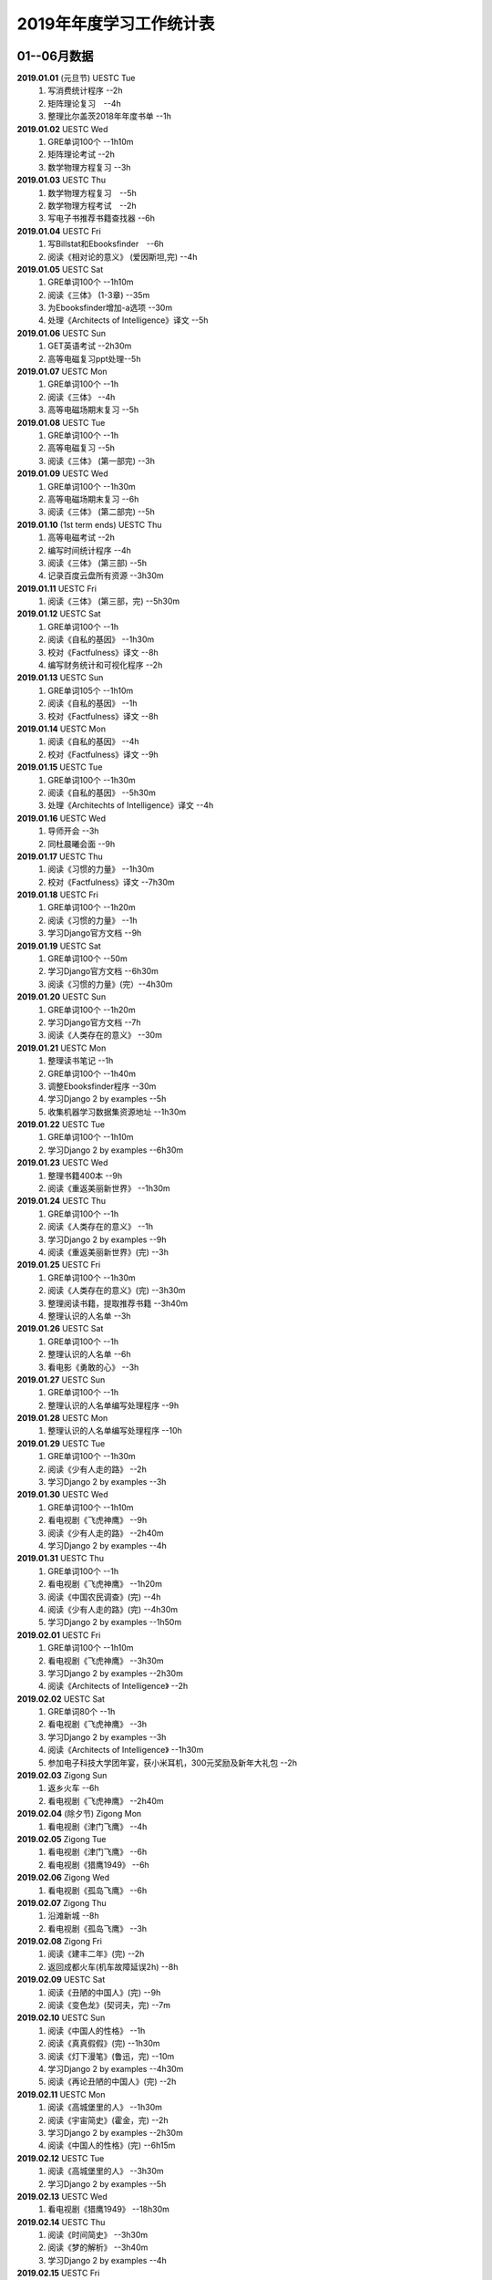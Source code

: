 2019年年度学习工作统计表　
^^^^^^^^^^^^^^^^^^^^^^^^^^^^^^^^^^

01--06月数据
-----------------------------
**2019.01.01** (元旦节) UESTC Tue 
	(1) 写消费统计程序 --2h 
	(#) 矩阵理论复习　--4h
	(#) 整理比尔盖茨2018年年度书单 --1h
**2019.01.02**  UESTC Wed 
	(#) GRE单词100个 --1h10m
	(#) 矩阵理论考试 --2h 
	(#) 数学物理方程复习 --3h
**2019.01.03**  UESTC Thu 
	(1) 数学物理方程复习　--5h
	(#) 数学物理方程考试　--2h
	(#) 写电子书推荐书籍查找器 --6h
**2019.01.04**  UESTC Fri 
	(1) 写Billstat和Ebooksfinder　--6h
	(#) 阅读《相对论的意义》 (爱因斯坦,完) --4h
**2019.01.05**  UESTC Sat 
	(1) GRE单词100个 --1h10m
	(#) 阅读《三体》 (1-3章) --35m
	(#) 为Ebooksfinder增加-a选项 --30m
	(#) 处理《Architects of Intelligence》译文 --5h
**2019.01.06**  UESTC Sun
	(1) GET英语考试 --2h30m
	(#) 高等电磁复习ppt处理--5h
**2019.01.07**  UESTC Mon 
	(1) GRE单词100个 --1h
	(#) 阅读《三体》  --4h
	(#) 高等电磁场期末复习 --5h
**2019.01.08**  UESTC Tue 
	(1) GRE单词100个 --1h
	(#) 高等电磁复习 --5h
	(#) 阅读《三体》 (第一部完) --3h
**2019.01.09**  UESTC Wed 
	(1) GRE单词100个 --1h30m
	(#) 高等电磁场期末复习 --6h
	(#) 阅读《三体》 (第二部完) --5h
**2019.01.10**  (1st term ends) UESTC Thu 
	(1) 高等电磁考试 --2h
	(#) 编写时间统计程序 --4h
	(#) 阅读《三体》 (第三部) --5h
	(#) 记录百度云盘所有资源 --3h30m
**2019.01.11**  UESTC Fri 
	(1) 阅读《三体》 (第三部，完) --5h30m
**2019.01.12**  UESTC Sat 
	(1) GRE单词100个 --1h
	(#) 阅读《自私的基因》 --1h30m
	(#) 校对《Factfulness》译文 --8h
	(#) 编写财务统计和可视化程序 --2h
**2019.01.13**  UESTC Sun 
	(1) GRE单词105个 --1h10m
	(#) 阅读《自私的基因》 --1h
	(#) 校对《Factfulness》译文 --8h
**2019.01.14**  UESTC Mon
	(1) 阅读《自私的基因》 --4h
	(#) 校对《Factfulness》译文 --9h
**2019.01.15**  UESTC Tue
	(1) GRE单词100个 --1h30m
	(#) 阅读《自私的基因》 --5h30m
	(#) 处理《Architechts of Intelligence》译文 --4h
**2019.01.16**  UESTC Wed
	(1) 导师开会 --3h
	(#) 同杜晨曦会面 --9h
**2019.01.17**  UESTC Thu
	(1) 阅读《习惯的力量》 --1h30m
	(#) 校对《Factfulness》译文 --7h30m
**2019.01.18**  UESTC Fri
	(1) GRE单词100个 --1h20m
	(#) 阅读《习惯的力量》 --1h
	(#) 学习Django官方文档 --9h
**2019.01.19**  UESTC Sat
	(1) GRE单词100个 --50m
	(#) 学习Django官方文档 --6h30m
	(#) 阅读《习惯的力量》(完）--4h30m
**2019.01.20**  UESTC Sun
	(1) GRE单词100个 --1h20m
	(#) 学习Django官方文档 --7h
	(#) 阅读《人类存在的意义》 --30m
**2019.01.21**  UESTC Mon
	(1) 整理读书笔记 --1h
	(#) GRE单词100个 --1h40m
	(#) 调整Ebooksfinder程序 --30m
	(#) 学习Django 2 by examples --5h
	(#) 收集机器学习数据集资源地址 --1h30m
**2019.01.22**  UESTC Tue
	(1) GRE单词100个 --1h10m
	(#) 学习Django 2 by examples --6h30m
**2019.01.23**  UESTC Wed 
	(1) 整理书籍400本 --9h
	(#) 阅读《重返美丽新世界》 --1h30m
**2019.01.24**  UESTC Thu
	(1) GRE单词100个 --1h
	(#) 阅读《人类存在的意义》 --1h
	(#) 学习Django 2 by examples --9h
	(#) 阅读《重返美丽新世界》(完) --3h
**2019.01.25**  UESTC Fri
	(1) GRE单词100个 --1h30m
	(#) 阅读《人类存在的意义》(完) --3h30m
	(#) 整理阅读书籍，提取推荐书籍 --3h40m
	(#) 整理认识的人名单 --3h
**2019.01.26**  UESTC Sat
	(1) GRE单词100个 --1h
	(#) 整理认识的人名单 --6h
	(#) 看电影《勇敢的心》 --3h
**2019.01.27**  UESTC Sun
	(1) GRE单词100个 --1h
	(#) 整理认识的人名单编写处理程序 --9h
**2019.01.28**  UESTC Mon
	(1) 整理认识的人名单编写处理程序 --10h
**2019.01.29**  UESTC Tue
	(1) GRE单词100个 --1h30m
	(#) 阅读《少有人走的路》 --2h
	(#) 学习Django 2 by examples --3h
**2019.01.30**  UESTC Wed
	(1) GRE单词100个 --1h10m
	(#) 看电视剧《飞虎神鹰》 --9h
	(#) 阅读《少有人走的路》 --2h40m
	(#) 学习Django 2 by examples --4h
**2019.01.31**  UESTC Thu
	(1) GRE单词100个 --1h
	(#) 看电视剧《飞虎神鹰》 --1h20m
	(#) 阅读《中国农民调查》(完) --4h
	(#) 阅读《少有人走的路》(完) --4h30m
	(#) 学习Django 2 by examples --1h50m
**2019.02.01**  UESTC Fri 
	(1) GRE单词100个 --1h10m
	(#) 看电视剧《飞虎神鹰》 --3h30m
	(#) 学习Django 2 by examples --2h30m
	(#) 阅读《Architects of Intelligence》 --2h
**2019.02.02**  UESTC Sat 
	(1) GRE单词80个 --1h
	(#) 看电视剧《飞虎神鹰》 --3h
	(#) 学习Django 2 by examples --3h
	(#) 阅读《Architects of Intelligence》 --1h30m
	(#) 参加电子科技大学团年宴，获小米耳机，300元奖励及新年大礼包 --2h
**2019.02.03**  Zigong Sun
	(1) 返乡火车 --6h 
	(#) 看电视剧《飞虎神鹰》 --2h40m
**2019.02.04** (除夕节) Zigong Mon
	(1) 看电视剧《津门飞鹰》 --4h
**2019.02.05**  Zigong Tue
	(1) 看电视剧《津门飞鹰》 --6h
	(#) 看电视剧《猎鹰1949》 --6h
**2019.02.06**  Zigong Wed 
	(1) 看电视剧《孤岛飞鹰》 --6h
**2019.02.07**  Zigong Thu
	(1) 沿滩新城 --8h
	(#) 看电视剧《孤岛飞鹰》 --3h
**2019.02.08**  Zigong Fri 
	(1) 阅读《建丰二年》(完) --2h
	(#) 返回成都火车(机车故障延误2h) --8h
**2019.02.09**  UESTC  Sat 
	(1) 阅读《丑陋的中国人》(完) --9h
	(#) 阅读《变色龙》(契诃夫，完) --7m
**2019.02.10**  UESTC Sun
	(1) 阅读《中国人的性格》 --1h
	(#) 阅读《真真假假》(完) --1h30m
	(#) 阅读《灯下漫笔》(鲁迅，完) --10m
	(#) 学习Django 2 by examples --4h30m
	(#) 阅读《再论丑陋的中国人》(完) --2h
**2019.02.11**  UESTC Mon 
	(1) 阅读《高城堡里的人》 --1h30m
	(#) 阅读《宇宙简史》(霍金，完) --2h
	(#) 学习Django 2 by examples --2h30m
	(#) 阅读《中国人的性格》(完) --6h15m
**2019.02.12**  UESTC Tue
	(1) 阅读《高城堡里的人》 --3h30m
	(#) 学习Django 2 by examples --5h
**2019.02.13**  UESTC Wed
	(1) 看电视剧《猎鹰1949》 --18h30m
**2019.02.14**  UESTC Thu
	(1) 阅读《时间简史》 --3h30m
	(#) 阅读《梦的解析》 --3h40m
	(#) 学习Django 2 by examples --4h
**2019.02.15**  UESTC Fri 
	(1) 阅读《梦的解析》 --40m
	(#) 阅读《人性的弱点》 --2h
	(#) 编纂许章润文章为电子书《许章润文选》 --4h30m
	(#) 处理《真相》一书，并函询中信出版社出版事宜 --2h
**2019.02.16**  UESTC Sat 
	(1) 阅读《官场现形记》 --6h15m
	(#) 编纂许章润文章为电子书《许章润文选》 --8h
**2019.02.17**  UESTC Sun
	(1) 阅读《孙子兵法》 --30m
	(#) 阅读《官场现形记》 --4h37m
	(#) 编纂许章润文章为电子书《许章润文选》 --9h
**2019.02.18**  UESTC Mon 
	(1) 阅读《金瓶梅》 --2h30m
	(#) 阅读《官场现形记》 --2h
	(#) 编纂许章润文章为电子书《许章润文选》 --9h30m
**2019.02.19**  UESTC Tue
	(1) 阅读《金瓶梅》 --30m
	(#) 《再要你命3000》 --40m
	(#) 整理《金瓶梅》书中生僻字 --3h
	(#) 编纂许章润文章为电子书《许章润文选》 --7h
**2019.02.20**  UESTC Wed
	(1) 《再要你命3000》 --40m
	(#) 阅读《官场现形记》 --3h
	(#) 阅读《人性的优点》 --1h50m
	(#) 阅读《语言的突破》 --1h30m
	(#) 处理电子书《许章润文选》 --1h
	(#) 整理各类统计信息并上传到github --1h
	(#) 阅读《卡耐基写给女人的幸福箴言》 --1h43m
**2019.02.21**  UESTC Thr 
	(1) 练习书写繁体字 --5h
	(#) 阅读《官场现形记》 --3h
	(#) 《再要你命3000》 --3h30m
**2019.02.22**  UESTC Fri 
	(1) 整理读书笔记 --1h
	(#) 整理简繁汉字对照表 --1h
	(#) 《再要你命3000》 --3h15m
	(#) 阅读《官场现形记》 --4h36m
**2019.02.23**  UESTC Sat
	(1) 繁体汉字学习 --1h50m
	(#) 《再要你命3000》 --5h10m
	(#) 阅读《吾国教育病理》 --4h50m
**2019.02.24**  UESTC Sun
	(1) 排课表 --3h
	(#) 繁体汉字学习 --3h30m
	(#) 《再要你命3000》 --4h15m
	(#) 阅读《吾国教育病理》 --45m
**2019.02.25** (2nd term) UESTC Mon
	(1) 上课 --6h
	(#) 阅读《吾国教育病理》 --2h30m
	(#) 整理个人，学习，报告档案 --50m
	(#) 编写学校学术报告下载爬虫 --3h30m
**2019.02.26**  UESTC Tue
	(1) 上课 --3h
	(#) 《再要你命3000》 --2h30m
	(#) 阅读《吾国教育病理》 --2h30m
	(#) 整理《真相》一书文档和语用学文档 --1h20m
**2019.02.27**  UESTC Wed
	(1) 上课 --6h
	(#) 阅读《科场现形记》 --2h30m
	(#) 整理《真相》一书电子档 --2h20m
**2019.02.28**  UESTC Thu 
	(1) 上课 --7h30m 
	(#) 整理本月消费数据 --30m
	(#) 帮徐俊下载LED论文 --40m
	(#) 《再要你命3000》 --3h50m
**2019.03.01**  UESTC Fri
	(1) 上课 --3h 
	(#) 写工程伦理报告 --2h
	(#) 《再要你命3000》 --3h40m
	(#) 制作报告Latex文档，选课 --1h30m
	(#) 处理备份软件，系统命令文件 --30m
**2019.03.02**  UESTC Sat 
	(1) 写工程伦理报告 --2h30m
	(#) 《再要你命3000》 --1h
	(#) 阅读《孙子兵法》 --3h
	(#) 口语坊课前任务完成 --30m
	(#) 阅读《人生五大问题》 --4h
	(#) 转换电子书籍，整理读书笔记 --30m
**2019.03.03**  UESTC Sun 
	(1) 整理搜集书籍 --30m
	(#) 整理书籍信息 --50m
	(#) 整理影视剧素材 --30m
	(#) 阅读《孙子兵法》 --3h10m
	(#) 阅读《三十六计》 --30m
	(#) 《再要你命3000》 --4h30m
**2019.03.04**  UESTC Mon
	(1) 上课 --4h30m 
	(#) 阅读《三十六计》 --1h40m
	(#) 整理文档格式文件 --2h
	(#) 学习《Vim高级使用指南》 --2h20m
**2019.03.05**  UESTC Tue 
	(1) 上课 --4h30m 
	(#) 创建书籍大纲 --50m
	(#) 创建日程安排表 --45m
	(#) 阅读编程语言历史 --40m
	(#) 阅读《三十六计》 --1h
	(#) 《再要你命3000》 --1h
	(#) 学习《Vim高级使用指南》 --15m
	(#) 阅读《文档格式转换自动化》 --1h
**2019.03.06**  UESTC Wed 
	(1) 上课 --1h30m 
	(#) 阅读《孙子兵法》 --4h30m
	(#) 整理已有的17个记录表 --1h30m
	(#) 整理手机电子书等资源到移动硬盘 --1h30m
**2019.03.07**  UESTC Thu 
	(1) 上课 --5h25m 
	(#) 培训会议 --1h 
	(#) 查找格式资料，学习lua --2h 
	(#) 《再要你命3000》 --2h35m
	(#) 整理学习心得和书籍制作软件信息 --20m 
**2019.03.08**  UESTC Fri
	(1) 上课 --1h35m 
	(#) 学习Mysql资料 --30m
	(#) 《再要你命3000》 --3h52m
	(#) 学习pandoc相关文档 --40m
	(#) 阅读《巴蜀地名趣谈》 --40m
	(#) 阅读《孙子兵法》(完) --2h30m
	(#) 整理相关统计数据，传到github --1h
	(#) 记录书籍分类信息，记录图论知识要点 --1h
**2019.03.09**  UESTC Sat 
	(1) 整理读书笔记 --42m
	(#) 《再要你命3000》 --3h17m
	(#) 写学术报告讲座爬虫 --3h17m 
	(#) 看电视剧《三国演义》 --7h 
**2019.03.10**  UESTC Sun 
	(1) 英语录音作业 --50m 
	(#) 口语坊作业完成 --30m 
	(#) 时间安排表处理 --30m 
	(#) 《再要你命3000》 --40m
	(#) 看电视剧《三国演义》 --3h30m 
	(#) 写爬虫程序加自动化邮件程序 --8h30m 
**2019.03.11**  UESTC Mon 
	(1) 上课 --6h
	(#) 导师开会 --2h
	(#) 安装处理mysql --2h30m
**2019.03.12**  UESTC Tue
	(1) 上课 --4h30m
	(#) 整理资源和书籍 --1h
	(#) 修改mysql数据存储位置 --5h30m
**2019.03.13**  UESTC Wed
	(1) 上课 --1h30m
	(#) 阅读《数据库系统实现》 --4h
	(#) 阅读《数据库系统基础教程》 --1h
	(#) 阅读《编程随想录》 --1h
	(#) 发表CSDN第一篇博客《MySQL 8.0 数据库位置迁移》 --1h
**2019.03.14**  UESTC Thu
	(1) 上课 --1h30m
	(#) 看电视剧《三国演义》 --1h30m 
	(#) 查找python GUI库文档 --1h30m
	(#) 写软件开发文档和适用文档 --1h
	(#) 写CSDN博客《TeX系列产品的简介》 --4h
	(#) 写CSDN博客《编程语言适用范围简介》 --30m
**2019.03.15**  UESTC Fri 
	(1) 上课 --3h
	(#) 学习PyQt文档 --8h
	(#) 看电视剧《三国演义》 --2h 
	(#) 整理MySQL连接器文档，数据库分类文档 --1h 
	(#) 写作并发布CSDN博客《各种编程语言适用范围》 --36m
**2019.03.16**  UESTC Sat
	(1) 学习PyQt文档 --9h
	(#) 写作并发布CSDN博客《MySQL 官方推荐数据库连接器 Connector 8.0》 --1h40m
**2019.03.17**  UESTC Sun
	(1) 学习PyQt文档 --12h
	(#) 《再要你命3000》 --30m
	(#) 看电视剧《三国演义》 --2h 
**2019.03.18**  UESTC Mon
	(1) 上课 --3h
	(#) 学习《LaTeX Tutorial》 --6h
**2019.03.19**  UESTC Tue
	(1) 上课 --1h30m
	(#) 修改CSDN博客错误 --50m
	(#) 阅读《LaTeX入门》 --8h
**2019.03.20**  UESTC Wed
	(1) 上课 --4h
	(#) 阅读《大问题》 --2h
	(#) 阅读《the TeX book》 --4h
	(#) 处理手机电子书和电脑文档 --40m
**2019.03.21**  UESTC Thu
	(1) 上课 --3h30m
	(#) 口语坊 --1h30m
	(#) 阅读《罗织经》 --30m
	(#) 写工程伦理报告 --1h30m
	(#) 《再要你命3000》 --1h7m
	(#) 查看知乎问题，浪费时间 --2h30m
	(#) 安转TeXLive和TeXStudio并配置 --2h
**2019.03.22**  UESTC Fri
	(1) 上课 --1h30m
	(#) 阅读《大问题》 --1h30m
	(#) 《再要你命3000》 --50m
	(#) 安转vimtex 插件 --2h
	(#) 练习使用vimtex --3h
	(#) 写作并发布CSDN博客《Linux下自定义位置瘦身安装TeXLive2018》 --30m
**2019.03.23**  UESTC Sat
	(1) 看电视剧《三国演义》 --2h 
	(#) 配置TexLive2018中文支持(失败) --4h
	(#) 汉化Python代码 --2h
	(#) 《再要你命3000》 --1h30m
	(#) 完成数学图论作业 --4h
	(#) 收集文件格式信息 --2h
**2019.03.24**  UESTC Sun
	(1) 看LFS教程 --3h30m
	(#) 阅读《大问题》 --1h
	(#) 完成电磁学作业 --40m
	(#) MySQL CSV数据入库 --4h
	(#) 《再要你命3000》 --1h10m
**2019.03.25**  UESTC Mon
	(1) 上课 --2h
	(#) 导师开会 --2h
	(#) 看LFS教程 --1h
	(#) 查找数据库资料 --1h
	(#) 阅读《Linux就该这样学》 --3h
	(#) 整理微信和通讯录联系人信息 --3h
**2019.03.26**  UESTC Tue
	(1) 上课 --2h
	(#) 阅读《Linux就该这样学》 --4h40m
	(#) 整理微信和通讯录联系人信息入库 --5h30m
**2019.03.27**  UESTC Wed
	(1) 阅读数据库相关咨询 --2h
	(#) 思考投资和学习投资知识 --3h
	(#) 阅读《Linux就该这样学》 --30m
	(#) 阅读《冰与火 中国股市记忆》 --3h
	(#) 整理数据库信息为博客 --1h30m
**2019.03.28**  UESTC Thu
	(1) 口语坊 --1h30m
	(#) 阅读《指数基金投资指南》 --5h
	(#) 调整Matplotlib中文字体显示 --2h
**2019.03.29**  UESTC Fri
	(1) 上课 --1h
	(#) 修改博客 --1h
	(#) 阅读《聪明的投资者》 --1h
	(#) 阅读《Linux内核开发与设计》 --1h
	(#) 整理微信好友微信ID号统计信息 --3h05m
**2019.03.30**  UESTC Sat
	(1) 市中心游玩 --9h30m
	(#) 观看《三国演义》 --5h
	(#) 整理数据库信息博客 --1h
	(#) 整理双一流高校信息 --4h
**2019.03.31**  UESTC Sun
	(1) 阅读《愚人颂》 --5h 
	(#) 整理资源及网站数据 --1h40m 
	(#) 写计算电磁课题设计题目 --2h 
	(#) 整理微信好友ID号信息和Grub引导文件 --30m 
**2019.04.01**  UESTC Mon
	(1) 上课 --1h30m
	(#) 阅读《大问题》 --4h30m
	(#) 《再要你命3000》 --1h40m
**2019.04.02**  UESTC Tue
	(1) 上课 --2h
	(#) 整理英语课报告图片--1h50m
	(#) 制作英语课报告PPT --1h50m
	(#) 阅读《聪明的投资者》 --1h20m
	(#) 阅读《统计学习方法》 --1h50m
	(#) 整理语用学期末考试问题 --50m
**2019.04.03**  UESTC Wed
	(1) 上课 --1h
	(#) 观看《三国演义》 --2h
	(#) 阅读《高性能Python》 --7h30m
**2019.04.04**  UESTC Thu
	(1) 上课 --1h
	(#) 观看《三国演义》 --2h10m
	(#) 阅读《纳什均衡及博弈论》 --4h30m
	(#) 阅读《高效能人士的七个习惯》 --5h
**2019.04.05**  UESTC Fri 
	(1) 观看《三国演义》 --2h
	(#) 阅读《乔布斯魔力演讲》 --1h30m
	(#) 阅读《高效能人士的七个习惯》 --4h20m
**2019.04.06**  UESTC Sat 
	(1) 理发 --1h
	(#) 口语作业完成 --35m
	(#) 整理读书笔记 --1h
	(#) 整理Python资源 --1h
	(#) 阅读《深埋的真相》 --20m
	(#) 阅读《高性能Python》 --3h
	(#) 阅读《Python源码深度剖析》 --6h
	(#) 阅读《论人类不平等的起源和基础》 --4h
**2019.04.07**  UESTC Sun 
	(1) 阅读《Pragmatics》 --2h
	(#) 阅读《深埋的真相》 --2h
	(#) 阅读《Python源码深度剖析》 --9h13m
**2019.04.08**  UESTC Mon 
	(1) 阅读《深埋的真相》 --1h15m
	(#) 处理电子书籍和《Input Hypothsis》 --3h30m
	(#) 阅读《多尺度热声成像技术和算法研究》 --5h
**2019.04.09**  UESTC Tue
	(1) 上课 -- 2h
	(#) 整理书单 --30m
	(#) 阅读《Pramatics》 --1h
	(#) 学习Python内置函数 --4h
	(#) 转换33本书籍为epub格式 --1h
	(#) 指导杜晨曦学习Linux和vi --1h
**2019.04.10**  UESTC Wed
	(1) 上课 -- 30m
	(#) 整理漢字知識 --4h30m
	(#) 《再要你命3000》 --1h
	(#) 整理《愚人颂》笔记 --1h20m
	(#) 阅读《如何高效学习》 --2h
	(#) 阅读《英译现代散文选一》 -- 2h
**2019.04.11**  UESTC Thu
	(1) 上课 -- 30m
	(#) 整理漢字知識 --1h
	(#) 复习pragmatics -- 7h
	(#) 阅读《書讀完了》 --40m
	(#) 处理读书笔记整理程序 --1h
**2019.04.12**  UESTC Fri
	(1) 上课 -- 1h30m
	(#) 整理漢字知識 --1h30m
	(#) 阅读《字源》 --1h30m
	(#) 复习pragmatics --20m
	(#) 《再要你命3000》 --40m
	(#) 阅读《書讀完了》 --40m
	(#) 学习《流畅的Python》 --3h
	(#) 阅读《统计学习方法》 --1h30m
	(#) 读论文《Digital Predistortion for Power Amplifier Based on SBL》 --1h30m
**2019.04.13**  UESTC Sat
	(1) 整理漢字知識 --4h
	(#) 《再要你命3000》 --1h
	(#) 完成计算电磁学作业 --3h30m
	(#) 学习《流畅的Python》 --2h30m
**2019.04.14**  UESTC Sun
	(1) 阅读《符号学导论》 --5h30m
	(#) 学习《流畅的Python》 --5h
	(#) 整理元典书籍metabook --1h30m
	(#) 整理元典书籍为CSDN博客 --1h30m
**2019.04.15**  UESTC Mon
	(1) 上课 --2h
	(#) 整理书单 --2h10m
	(#) 阅读《書讀完了》 --30m
	(#) 阅读《世说新语》 --3h
	(#) 阅读《符号学导论》 --3h
	(#) 阅读《中国历史地图集》 --1h
**2019.04.16**  UESTC Tue 
	(1) 整理书单 --3m
	(#) 整理新闻记录 --40m
	(#) 阅读《讽颂集》 --1h25m
	(#) 整理批判书籍信息--40m
	(#) 观看《动物庄园》 --1h
	(#) 阅读《世说新语》 --1h30m
	(#) 安装Zotero下载文献 --1h40m
	(#) 阅读《符号学导论》 --2h30m
	(#) 整理元典书籍metabook_us --1h30m
**2019.04.17**  UESTC Wed
	(1) 上课 --1h
	(#) 查找文献--3h
	(#) 阅读《讽颂集》 --3h
	(#) 《再要你命3000》 --1h25m
	(#) 阅读鲁迅散文林语堂散文 --35m
	(#) 整理林语堂散文和诸葛亮文字 --1h30m
**2019.04.18**  UESTC Thu
	(1) 上课 --30m
	(#) 《再要你命3000》 --1h
	(#) 阅读《中国人史纲》 --7h
**2019.04.19**  UESTC Fri
	(1) 上课 --1h30m
	(#) 查找文献--4h30m
	(#) 完成音乐课作业 --4h
	(#) 阅读《中国人史纲》 --1h
	(#) 阅读《英译现代散文选》 --1h
**2019.04.20**  UESTC Sat
	(1) 阅读《娱乐至死》 --1h40m
	(#) 阅读《中国近代史》 --6h
	(#) 完成《图论作业》 --40m
	(#) 写自然辩证法考试内容 --2h
	(#) 整理微信公众号树先生和路夫人文章--1h30m
**2019.04.21**  UESTC Sun
	(1) 完成《图论作业》 --1h
	(#) 阅读《娱乐至死》 --2h
	(#) 阅读《吾国吾民》 --40m
	(#) 《再要你命3000》 --30m
	(#) 准备语用学考试资料 --1h30m
	(#) 写学校食堂反馈意见 --2h30m
	(#) 书籍《学语言》版式设定 --4h
**2019.04.22**  UESTC Mon
	(1) 上课 --45m
	(#) 整理读书笔记 --40m
	(#) 阅读《算法引论》 --3h
	(#) 《再要你命3000》 --50m
	(#) 看电影《美国往事》 --3h
	(#) 完成《图论作业》 --2h30m
	(#) 阅读《财富自由之路》 --3h
	(#) 阅读《英译现代散文选》 --1h
**2019.04.23**  UESTC Tue
	(1) 上课 --1h30m 
	(#) 同冠军通话 --2h30m
	(#) 整理论文信息--40m
	(#) 阅读《周易译注》 --3h30m
	(#) 书籍《学语言》素材设定 --40m
	(#) 阅读《英译现代散文选》 --1h30m
	(#) 整理易经古籍写《学语言》序言 --30m
**2019.04.24**  UESTC Wed
	(1) 上课 --1h
	(#) 写机器学作业 --5h
	(#) 自然辩证法考试 --1h30m
	(#) 替冠军写程序上课 --1h30m
	(#) 复习日语初级上内容 --1h30m
	(#) 阅读《周易译注》 --1h30m
	(#) 阅读整理读书笔记替冠军写程序上课 --30m
**2019.04.25**  UESTC Thu
	(1) 写机器学作业 --2h30m
	(#) 参加语用学考试 --2h
	(#) 阅读《周易译注》 --30m
	(#) 复习日语初级上内容 --4h
	(#) 下载相关软件(NHK,BBC) --1h
	(#) 查看Python内智函数源代码 --30m
	(#) 安装gitbook 查看自动化程序 --1h
**2019.04.26**  UESTC Fri
	(1) 上课 --1h30m
	(#) 写程序 --2h40m
	(#) 阅读《周易译注》 --1h
	(#) 复习日语初级上内容 --1h
	(#) 查找数据，写画图程序 --2h30m
	(#) 整理英语写书素材和evernote内容 --2h
	(#) 设计NaturePodcast网站音频文本下载程序结构 --2h30m
**2019.04.27**  UESTC Sat 
	(1) 写程序 --10h30m
	(#) 整理年度新闻 --30m
	(#) 复习日语初级上内容 --2h
	(#) 《再要你命3000》 --1h30m
**2019.04.28**  UESTC Sun 
	(1) 上课 --1h30m
	(#) 写爬虫程序 --11h
**2019.04.29**  UESTC Mon 
	(1) 上课 --1h30m
	(#) 爬虫下载 --30m
	(#) 写爬虫项目程序 --10h
	(#) 排除开机启动项 --1h
**2019.04.30**  UESTC Tue
	(1) 上课 --1h30m
	(#) 学习爬虫 --4h
	(#) 修改代码，上传到github --2h40m
	(#) 写爬虫程序，下载音频和pdf文件 --1h
**2019.05.01**  UESTC Wed 
	(1) 学习爬虫 --5h30m 
	(#) 写英文CSDN博客 --1h30m 
	(#) 爬取B站王刚所有美食视频 --1h30m 
**2019.05.02**  UESTC Thu
	(1) 安装Firforx插件 --1h 
	(#) 转换flv视频为mp4格式 --1h 
	(#) 看电影《辛德勒的名单》--3h 
	(#) 写B站up主视频av号采集爬虫 --6h 
**2019.05.03**  UESTC Fri
	(1) 爬取B站视频 --3h
	(1) 下载书籍视频 --10h
**2019.05.04**  UESTC Sat
	(1) 爬取B站视频下载书籍 --4h
	(#) 写书籍序言，列出要点，下载书籍 --5h30m
	(#) 写书籍序言，下载视频，完成英文博客 --4h30m
**2019.05.05**  UESTC Sun
	(1) 阅读《脑理》 --6h30m
	(#) 下载书籍，记录读书笔记 --2h
	(#) 阅读《中国文化的深层次结构》--3h
**2019.05.06**  UESTC Mon
	(1) 上课 --1h
	(#) 下载视频，学习公众号爬取 --7h
**2019.05.07**  UESTC Tue
	(1) 上课 --1h30m
	(#) 写爬虫，爬取百度文库 --4h
	(#) 写图论和非均匀介质中的场与波作业 --1h
	(#) 下载视频，修改Bilibili爬虫函数，增加选择页功能 --7h
**2019.05.08**  UESTC Wed
	(1) 下载百度文档 --2h
	(#) 编写pdf合并程序 --3h
	(#) 参加RISC-V路演成都站 --9h
**2019.05.09**  UESTC Thu
	(1) 复习图论 --7h
	(#) 写图论作业 --30m
	(#) 下载百度文档 --1h30m
	(#) 下载Bilibili视频 --1h30m
**2019.05.10**  UESTC Fri
	(1) 乘坐火车返回自贡 --6h
**2019.05.11**  Zigong Sat
	(1) 赶何市 
**2019.05.12**  Zigong Sun
	(1) 赋闲 
**2019.05.13**  Zigong Mon
	(1) 赋闲 
**2019.05.14**  Zigong Tue
	(1) 赋闲 
**2019.05.15**  Zigong Wed
	(1) 赋闲 
**2019.05.16**  UESTC Thu
	(1) 返回成都 --4h 
	(#) 中午休息 --3h 
	(#) 浏览信用卡信息 --3h
	(#) 学习ETF长投计划 --3h
	(#) 学习保险购买知识 --2h
**2019.05.17**  UESTC Fri
	(1) 复习图论 --6h30m
	(#) 学习保险购买知识 --4h45m
**2019.05.18**  UESTC Sat
	(1) 复习图论 --7h30m
	(#) 修改文档名字 --2h
	(#) 观看电影《鬼干部》--1h30m
	(#) 观看视频《问道楼观》--1h
	(#) 构思Nature和Science信息提取爬虫 --1h
**2019.05.19**  UESTC Sun
	(1) 完成图论作业 --2h
	(#) 阅读《道德经》 --4h
	(#) 阅读《书读完了》--4h
	(#) 修改《学语言》序言 --1h
	(#) 观看视频《问道楼观》--1h
**2019.05.20**  UESTC Mon
	(1) 阅读《书读完了》--5h30m
	(#) 完成计算电磁学和非均匀作业 --3h30m
	(#) 完成非均匀介质中的场与波作业 --1h42m
**2019.05.21**  UESTC Tue
	(1) 上课--1h30m
	(#) 开组会 --2h
	(#) 整理读书笔记 --3h30m
	(#) 阅读《书读完了》--1h
	(#) 完成计算电磁学作业 --1h30m
	(#) 阅读《中国人的焦虑从哪里来》--2h
**2019.05.22**  UESTC Wed
	(1) 听讲座--1h
	(#) 整理读书笔记 --1h30m
	(#) 阅读《算法引论》--3h30m
	(#) 答复Matlab GUI问题 --50m
	(#) 整理王刚菜肴合集笔记 --1h13m
	(#) 阅读《中国人的焦虑从哪里来》--2h50m
	(#) 转换并阅读《时域积分方程时间步进算法研究》--1h20m
**2019.05.23**  UESTC Thu
	(1) 阅读《算法引论》--8h10m
	(#) 整理王刚菜肴所用材料 --2h
	(#) 阅读《中国人的焦虑从哪里来》--4h
**2019.05.24**  UESTC Fri
	(1) 复习图论 --5h
	(#) 下载图论试题和答案 --30m
	(#) 整理读书笔记，家庭菜谱 --3h40m
	(#) 整理共产党宣言为pdf版本 --1h
	(#) 阅读《中国人的焦虑从哪里来》--1h13m
**2019.05.25**  Zigong Sat
	(1) 赶何市 
**2019.05.26**  Zigong Sun
	(1) 赋闲 
	(#) 阅读《学会提问》 --1h
**2019.05.27**  UESTC Mon
	(1) 复习图论 --1h30m
	(#) 阅读《学会提问》 --30m
	(#) 做计算电磁学课题设计题目 --4h
**2019.05.28**  UESTC Tue
	(1) 英语期末考试 --1h30m
	(#) 阅读《算法导论》 --3h40m
	(#) 阅读《学会提问》 --1h30m
	(#) 复习《工程伦理》 --3h40m
	(#) 阅读《家庭急救图解》 --1h30m
	(#) 完成计算电磁学课题设计 --1h
**2019.05.29**  UESTC Wed
	(1) 复习图论 --7h
	(#) 阅读《学会提问》 --1h
	(#) 复习《工程伦理》 --1h
	(#) 阅读《家庭急救图解》 --1h
**2019.05.30**  UESTC Thu
	(1) 复习图论 --2h50m
	(#) 阅读《专注力》 --2h35m
	(#) 复习《工程伦理》--1h
	(#) 阅读《学会提问》--4h40m
	(#) 整理知乎搜刮推荐 --30m
	(#) 阅读《东晋门阀政治》--1h
**2019.05.31**  UESTC Fri
	(1) 统计财务 --20m
	(#) 复习图论 --5h40m
	(#) 考试《工程伦理》--2h
	(#) 阅读《东晋门阀政治》--3h30m
**2019.06.01**  UESTC Sat
	(1) 复习图论 --2h50m
	(#) 观看《鹿鼎记》 --2h
	(#) 阅读《算法导论》--3h
	(#) 考试《图论及应用》--2h
**2019.06.02**  UESTC Sun
	(1) 整理年度新闻 --40m
	(#) 复习《计算电磁学》 --9h
	(#) Linux系统重要数据备份 --40m
**2019.06.03**  UESTC Mon
	(1) 教研室聚餐吃饭 --3h
	(#) 阅读《算法导论》--2h
	(#) 复习《计算电磁学》 --3h
**2019.06.04**  UESTC Tue
	(1) 开组会 --2h
	(#) 观看《鹿鼎记》 --2h30m
	(#) 学习《算法导论》--4h30m
	(#) 复习《计算电磁学》--2h
	(#) 考试《计算电磁学》--1h30m
**2019.06.05**  ChunxiRoad Wed
	(1) 会见白锦瑞同学 --11h  
	(#) 学习《算法导论》--2h
**2019.06.06**  Zigong Thu
	(1) 回自贡 --6h
	(#) 赶何市 --3h
	(#) 观看《鹿鼎记》--4h
**2019.06.07**  Zigong Fri
	(1) 赋闲
**2019.06.08**  Zigong Sat
	(1) 观看《战狼》--2h
	(#) 观看《摩登时代》--30m
	(#) 观看《西红市首富》--2h
**2019.06.09**  Zigong Sun
	(1) 观看《人民的名义》--5h
**2019.06.10**  Zigong Mon
	(1) 观看《人民的名义》--5h
**2019.06.11**  UESTC Tue
	(1) 学习《算法导论》--7h30m
	(#) 观看《人民的名义》--4h
	(#) 观看《易经：人生的智慧》--2h
	(#) 完成计算电磁学课题设计代码部分 --2h
**2019.06.12**  UESTC Wed
	(1) 学习《算法导论》--3h20m
	(#) 观看《易经：人生的智慧》--1h
	(#) 浏览国家中长期铁路建设规划 --3h
	(#) 处理课题设计报告和程序代码打包为exe --5h
**2019.06.13**  UESTC Thu
	(1) 做课题设计--2h
	(#) 做天线热声实验 --5h
	(#) 观看《人民的名义》--4h
**2019.06.14**  UESTC Fri
	(1) 做课题设计--9h
	(#) 学习《算法导论》--50m
	(#) 观看《人民的名义》--2h
**2019.06.15**  UESTC Sat
	(1) 阅读《读书笔记》--30m
	(#) 学习《算法导论》--1h45m
	(#) 写作《学语言》的序言 --30m
	(#) 编写addmark为系统应用 --2h20m
	(#) 阅读《手把手教你读财报》--40m
	(#) 观看《易经：人生的智慧》--40m
	(#) 阅读《世界上最简单的会计书》--2h40m
**2019.06.16**  UESTC Sun
	(1) 阅读《手把手教你读财报》--7h10m
	(#) 编写股票代码下载存储程序 --4h
**2019.06.17**  UESTC Mon
	(1) 制作报告PPT --1h
	(#) 写作《学语言》的序言 --1h
	(#) 阅读《一本书读懂财报》--5h
	(#) 教研室聚餐送别毕业学长 --3h30m
	(#) 写论文《大数据时代软件开发及语言演进》--3h45m
**2019.06.18**  UESTC Tue
	(1) 制作报告PPT --30m
	(#) 阅读《大数据时代》--1h
	(#) 阅读《大教堂与集市》--30m
	(#) 阅读《just for fun》--1h30m
	(#) 上课《脑进化与人类文明》--3h
	(#) 写论文《大数据时代软件开发及语言演进》--4h
**2019.06.19**  UESTC Wed
	(1) 阅读《大数据时代》--1h
	(#) 写论文《大数据时代软件开发及语言演进》--9h20m
**2019.06.20**  UESTC Thu
	(1) 制作报告PPT --35m
	(#) 分析股票爬虫 --40m
	(#) 学习《算法导论》--3h
	(#) 统计微信好友数据 --25m
	(#) 阅读《大数据时代》--30m
	(#) 上传水印添加代码到github --23m
**2019.06.21**  UESTC Fri
	(1) 修改讲座PPT --40m
	(#) 整理上课笔记 --1h
	(#) 学习《算法导论》--3h
	(#) 上课《大数据时代软件开发模式》 --3h
	(#) 参加讲座《大数据时代技术演讲及未来社会》 --15m
**2019.06.22**  UESTC Sat
	(1) 写pdf分割程序 --1h
	(#) 整理讲座信息 --1h30m
	(#) 学习《算法导论》--7h30m
	(#) 下载安装音频处理软件 --40m
	(#) 观看《易经：人生的智慧》--1h
**2019.06.23**  UESTC Sun
	(1) 学习《算法导论》--2h30m
	(#) 安装Linux到台式机 --10h
	(#) 观看《易经：人生的智慧》--3h30m
	(#) 整理新电脑内容，安装新Linux操作系统 --3h
**2019.06.24**  UESTC Mon
	(1) 听了两个讲座 --3h
	(#) 学习《算法导论》--30m
	(#) 安装无线网卡驱动失败 --7h
	(#) 观看《易经：人生的智慧》--1h
**2019.06.25**  UESTC Tue
	(1) 阅读《思考的艺术》--30m
	(#) 优化配置Ubuntu18.04 --8h
**2019.06.26**  UESTC Wed
	(1) 安装TexLive2019 --2h
	(#) 阅读《思考的艺术》--1h40m
	(#) 阅读USB及Kernel架构 --3h
	(#) 安装无线网卡驱动失败 --2h
**2019.06.27**  UESTC Thu
	(1) 参加学术报告会 --1h30m
	(#) 重装Ubuntu系统 --6h
	(#) 处理学术报告文档12份 --3h30m
	(#) 统计微信好友数据，分析 --2h
**2019.06.28**  UESTC Fri
	(1) 安装AMD驱动失败 --2h
	(#) 参加学术报告会 --2h
	(#) 学习《算法导论》--4h30m
	(#) 整理消费记录和投资记录图表 --2h
	(#) 转移Ubuntu的系统实用程序 --1h30m
**2019.06.29**  UESTC Sat
	(1) 买药 --1h30m
	(#) 学习《算法导论》--2h
	(#) 安装驱动，配置anaconda环境 --2h
	(#) 学习维生素和谷维素治疗肾虚的作用 --1h30m
	(#) 调制音频《葫芦娃(Arrange version》--3h
**2019.06.30**  UESTC Sun
	(1) 学习《算法导论》--3h
	(#) 下载做菜视频，改名 --1h30m
	(#) 修改消费信息统计程序 --1h

07--12月数据
-----------------------------
**2019.07.01**  UESTC Mon
	(1) 看算法书籍 --3h
	(#) 注册Leetcode账号 --1h
	(#) 看三只松鼠招股书 --1h
	(#) 准备简历和获奖证书 --1h
	(#) 华为实习生岗位申请 --2h
	(#) 写博客文章《对今后中国发展方向的预测》--1h
**2019.07.02**  UESTC Tue
	(1) 修理瞿芬芬操作系统 --5h
	(#) 学习《测试驱动开发》--3h
**2019.07.03**  UESTC Wed
	(1) 阅读《思考的艺术》--3h30m
	(#) 准备专业实践相关材料 --3h
	(#) 安装操作系统及系统配套软件 --5h
**2019.07.04**  UESTC Tue
	(1) 下载易经等视频并处理 --2h
	(#) 阅读《逻辑思维简易入门》--1h
	(#) 观看《易经：人生的智慧》--4h
	(#) 准备专业实践相关材料并到蛟龙工业港盖章 --3h
**2019.07.05**  UESTC Fri
	(1) 学习《机器学习》 --8h
	(#) 处理并存储视频到硬盘 --1h17m
**2019.07.06**  UESTC Sat
	(1) 学习《机器学习》 --6h
	(#) 陪导师和师兄们吃饭 --3h
	(#) 讨论假期课题项目规划 --30m
	(#) 观看《曾仕强点评三国之道》--1h
**2019.07.07**  UESTC Sun
	(1) 学习《机器学习》 --6h30m
	(#) 阅读《我不是教你诈》--1h
	(#) 阅读《你不可不知的人性》--4h30m
	(#) 观看《曾仕强点评三国之道》--1h30m
**2019.07.08**  UESTC Mon
	(1) 整理读书笔记 --40h
	(#) 阅读《我不是教你诈》--6h
	(#) 查找奥林巴斯探头材料 --2h10m
	(#) 观看《曾仕强点评三国之道》--3h
**2019.07.09**  TianJin Tue
	(1) 阅读《人生的真相》 --2h
	(#) 阅读《冷眼看人生》 --3h
	(#) 阅读《冲破人生的冰河》 --2h
	(#) 乘坐G1702动车前往天津 --11h
**2019.07.10**  BeiJing Wed
	(1) 北京市内游玩(北大，国图，天安门，天坛) --15h
**2019.07.11**  TianJin Thu
	(1) 参观天津中电企业 --8h
	(#) 参观海河夜景，吃驴肉火烧 --3h
**2019.07.12**  UESTC Fri
	(1) 乘坐G1709动车返回成都 --10h
**2019.07.13**  UESTC Sat
	(1) 阅读《深度学习》 --4h
	(#) 处理jupyter问题失败 --3h
**2019.07.14**  UESTC Sun
	(1) 学习远程连接电脑 --3h 
	(#) 学习numpy和pandas操作 --3h 
	(#) 了解推背图，马前课等预世书籍 --4h 
**2019.07.15**  Zigong Mon
	(1) 回自贡办理贷款并返回成都 --15h 
**2019.07.16**  UESTC Tue
	(1) 乘坐火车里程补登记 --26m
	(#) 学习Tensorflow  --3h
	(#) 编写必应桌面壁纸下载器并调试 --5h
**2019.07.17**  UESTC Wed
	(1) 医院看病：冠周炎 --30m
	(#) 学习Tensorflow  --5h
	(#) 观看电影《007 幽灵党》--2h30m
**2019.07.18**  UESTC Thu
	(1) 开组会 --1h30m
	(#) 健身房参观 --1h
	(#) 学习Tensorflow  --6h
	(#) 阅读《易经的奥秘》--30m
	(#) 观看电影《盗墓笔记》--2h10m
**2019.07.19**  UESTC Fri
	(1) 学习Tensorflow  --4h
	(#) 帮马文杰调试代码 --1h
	(#) 阅读《易经的奥秘》--2h30m
	(#) 观看电视《盗墓笔记》--3h
**2019.07.20**  UESTC Sat
	(1) 观看电视《盗墓笔记》--13h
**2019.07.21**  UESTC Sun
	(1) 学习Tensorflow  --7h30m
	(#) 观看电视《盗墓笔记》--5h
**2019.07.22**  UESTC Mon
	(1) 阅读《为什么》--1h
	(#) 学习Tensorflow  --5h
	(#) 浏览清华大学博士招生简章 --2h
	(#) 开发中文名到威妥玛拼音的转换器 --2h
	(#) 收集台湾国语同大陆语言差异文档，文献 --1h
**2019.07.23**  UESTC Tue
	(1) 整理年度新闻 --1h
	(#) 编写豆瓣读书书单爬虫 --9h
	(#) 整理年度新闻为pdf文档 --1h30m
	(#) 重新编写github项目的readme文件 --1h15m
**2019.07.24**  UESTC Wed
	(1) 整理年度新闻 --1h
	(#) 重构代码信息 --2h
	(#) 教研室聚餐：吃火锅 --2h
	(#) 编写豆瓣读书书单爬虫 --4h
	(#) 编写txt转pdf, 升级py2到py3代码 --4h
**2019.07.25**  UESTC Thu
	(1) 重构代码为Python3 --2h30m
	(#) 编写豆瓣读书书单爬虫 --6h
**2019.07.26**  UESTC Fri
	(1) 阅读《为什么》--7h30m
	(#) 阅读《思考快与慢》--2h20m
	(#) 查找相关书籍，整理读书笔记 --1h30m
**2019.07.27**  UESTC Sat
	(1) 阅读《思考快与慢》--7h
	(#) 重构Bupdownloader_update.py 代码 --3h
**2019.07.28**  UESTC Sun
	(1) 阅读《黑天鹅》--7h
	(#) 阅读《思考快与慢》--6h
**2019.07.29**  UESTC Mon
	(1) 整理读书笔记 --2h
	(#) 阅读《黑天鹅》--1h
	(#) 阅读《洗脑术》--30m
	(#) 阅读《正午的黑暗》--6h
	(#) 写纽约时报最佳销售图书爬虫 --3h30m
**2019.07.30**  UESTC Tue
	(1) 整理读书笔记 --5h
	(#) 阅读《下一步是什么》--4h50m
	(#) 查找并下载纽约时报畅销书 --2h
	(#) 修改statistic.py 为python3格式--2h
**2019.07.31**  UESTC Wed
	(1) 学习tensorflow   --5h
	(#) 阅读并调整读书笔记 --2h
	(#) 修改statistic.py 为python3格式--3h
**2019.08.01**  UESTC Thu
	(1) 翻译《智能缔造者》 --8h30m
	(#) 阅读《我们要活得有尊严》 --2h
**2019.08.02**  UESTC Fri
	(1) 查看探头 --1h
	(#) 翻译《The Etymologicon》--7h
	(#) 写Nature和Science新闻爬虫 --1h30m
**2019.08.03**  UESTC Sat
	(1) 阅读《万历十五年》 --7h30m
	(#) 观看电视剧《大明王朝1566》--3h
	(#) 观看电影《哪吒之魔童降世》--1h40m
	(#) 翻译《Architects fo Intelligence 》--2h
**2019.08.04**  UESTC Sun
	(1) 整理阅读笔记 --30m
	(#) 学习tensorflow  --3h
	(#) 阅读嵌入式C的相关内容 --3h
	(#) 观看电视剧《大明王朝1566》--4h
	(#) 修改Ebooksfinder为py3格式 --1h30m
	(#) 翻译《Architects fo Intelligence 》--50m
**2019.08.05**  UESTC Mon
	(1) 学习tensorflow  --3h
	(#) 观看电视剧《大明王朝1566》--7h
**2019.08.06**  UESTC Tue
	(1) 观看电视剧《大明王朝1566》--9h30m
	(#) 翻译《Architects fo Intelligence 》--15m
**2019.08.07**  UESTC Wed
	(1) 观看电影《流浪地球》--2h
	(#) 阅读《嵌入式开发完全手册》--7h
	(#) 观看电视剧《大明王朝1566》--1h10m
**2019.08.08**  UESTC Thu
	(1) 阅读《市场的逻辑》--11h
**2019.08.09**  UESTC Fri
	(1) 阅读《大败局》--1h40m
	(#) 观看电影《刮痧》--1h30m
	(#) 阅读《说不尽的中国人》--3h
	(#) 收看华为2019开发者大会直播 --2h
	(#) 阅读《民俗新野：中日文化的冲突与融合》--3h40m
**2019.08.10**  UESTC Sat
	(1) 观看电影《大圣归来》--1h30m
	(#) 阅读《C程序设计语言》--6h
	(#) 阅读《说不尽的中国人》--5h20m
**2019.08.11**  UESTC Sun
	(1) 观看电影《驴得水》--1h40m
	(#) 阅读《C程序设计语言》--11h
	(#) 编写豆瓣250电影下载处理器 --1h40m
**2019.08.12**  UESTC Mon
	(1) 阅读《C程序设计语言》--9h
	(#) 观看电影《美丽人生》--1h50m
	(#) 写博客《glibc中strcmp函数的几种写法》--1h
**2019.08.13**  UESTC Tue
	(1) 阅读《论中国》--7h
	(#) 阅读《C陷阱与缺陷》--7h
**2019.08.14**  UESTC Wed
	(1) 阅读《C专家编程》--8h
	(#) 阅读《C陷阱与缺陷》--3h
	(#) 写博客《C语言中的陷阱》--1h
**2019.08.15**  UESTC Thu
	(1) 阅读《世界秩序》--1h
	(#) 阅读《C专家编程》--3h
	(#) 到红光某餐厅聚餐 --3h
	(#) 阅读《Linux programming by example》--5h
**2019.08.16**  UESTC Fri
	(1) 咨询奥林巴斯探头 --1h
	(#) 自动化视频下载器 --2h
	(#) 写Nature新闻下载器 --3h
	(#) 阅读《Linux programming by example》--7h
**2019.08.17**  UESTC Sat
	(1) 编写新闻邮件下载软件 --12h
**2019.08.18**  UESTC Sun
	(1) 编写新闻邮件下载软件 --9h
	(#) 填写华为致远班申请表 --1h11m
	(#) 注册Aliyun邮箱并处理SSL群发机制 --3h
**2019.08.19**  UESTC Mun
	(1) 编写邮件下载器 --8h
	(#) 处理域名mx解析，博客写作 --1h35m
**2019.08.20**  UESTC Tue
	(1) 编写邮件下载器 --14h
	(#) 阅读《世界的秩序》 --40m
**2019.08.21**  UESTC Wed
	(1) 编写新闻信息下载器 --10h30m
**2019.08.22**  UESTC Tue
	(1) 编写新闻信息下载器 --10
**2019.08.23**  UESTC Fri
	(1) 阅读编程随想博文 --4h
	(#) 编写新闻信息下载器 --4h
**2019.08.24**  UESTC Sat
	(1) 编写新闻信息下载器 --5h30m
	(#) 处理国家地理图片url --3h
	(#) 阅读《历史决定论的贫困》--1h30m
	(#) 处理视频和文件备份软件bug --4h
**2019.08.25**  UESTC Sun
	(1) 教研室聚餐--2h
	(#) 编写新闻信息下载器 --4h
	(#) 阅读《历史决定论的贫困》--2h
**2019.08.26**  UESTC Mon
	(1) 整理写书图片素材 --1h30m
	(#) 阅读《历史决定论的贫困》--1h30m
	(#) 处理《智能缔造者》译文为epub格式--4h30m
**2019.08.27**  UESTC Tue
	(1) 翻译《字字珠玑》--4h
	(#) 选定传感器探头尺寸 --4h
	(#) 阅读《人工智能简史》--5h
**2019.08.28**  UESTC Wed
	(1) 翻译《雄辩术》--2h
	(#) 翻译《字字珠玑》--4h30m
	(#) 阅读《美国陷阱》 --2h30m
	(#) 阅读《二号首长》 --3h
**2019.08.29**  UESTC Thu
	(1) 翻译《雄辩术》--2h30m
	(#) 阅读《二号首长》--2h
**2019.08.30**  UESTC Fri
	(1) 阅读《二号首长》--8h
	(#) 阅读《Linux programming by example》--5h
**2019.08.31**  UESTC Sat
	(#) 阅读《二号首长》--17h
**2019.09.01**  UESTC Sun
	(1) 做牛客网算法题 --5h
	(#) 阅读《二号首长》--6h30m
	(#) 陪同何英强和方齐圣游览电科 --3h
**2019.09.02**  UESTC Mon
	(1) 做牛客网算法题 --2h
	(#) 阅读《潜伏在办公室》--6h
**2019.09.03**  UESTC Tue
	(1) 整理和阅读读书笔记 --3h
	(#) 阅读《潜伏在办公室》--4h30m
	(#) 阅读《走不出的风景》--3h30m
	(#) 学习Android开发基础知识 --1h
**2019.09.04**  UESTC Wed
	(1) 阅读《潜规则》--30m
	(#) 做牛客网算法题 --1h
	(#) 阅读《易经的奥秘》--1h30m
	(#) 阅读《Head first Java》--11h
**2019.09.05**  UESTC Thu
	(1) 阅读《Head first Java》--13h
**2019.09.06**  UESTC Fri
	(1) 阅读《潜规则》--3h40m
	(#) 阅读《C++primer 》--3h30m
	(#) 阅读《java编程思想》--2h
**2019.09.07**  UESTC Sat
	(1) 阅读《血酬定律》--3h30m
	(#) 阅读《卓越编程之道》--4h
	(#) 阅读《数据结构C语言版》--2h
	(#) 阅读《我想重新解释历史》--2h30m
**2019.09.08**  UESTC Sun
	(1) 阅读《大话数据结构》--10h30m
**2019.09.09**  UESTC Mon
	(1) 观看电视剧《潜伏》--4h
	(#) 阅读《大话数据结构》--4h
	(#) 阅读《在脑袋一侧猛敲一下》--6h
**2019.09.10**  UESTC Tue
	(1) 观看电视剧《潜伏》--13h
**2019.09.11**  UESTC Wed
	(1) 学习算法 --5h
	(#) 浏览计算机网络和系统知识 --7h
**2019.09.12**  UESTC Thu
	(1) 学习算法 --11h
	(#) 观看电视剧《大秦帝国之裂变》--3h
**2019.09.13** (中秋节)  UESTC Fri
	(1) 学习算法 --3h30m
	(#) 观看电视剧《大秦帝国之裂变》--8h
**2019.09.14**  UESTC Sat
	(1) 观看电视剧《大秦帝国之裂变》--16h
**2019.09.15**  UESTC Sun
	(1) 阅读《丧家狗：我读论语》--3h
	(#) 阅读《中国文化的深层次结构》--4h
	(#) 观看电视剧《大秦帝国之裂变》--1h
**2019.09.16**  UESTC Mon
	(1) 阅读《古代汉语》--1h
	(#) 听字节跳动招聘宣讲会 --2h30m
	(#) 阅读《法律是如何形成的》--5h30m
**2019.09.17**  UESTC Tue
	(1) 学习Android 开发 --5h
	(#) 中航工业招聘宣讲会 --2h30m
**2019.09.18**  UESTC Wed
	(1) 教研室聚餐 --2h30m
	(#) 写微梦演讲稿 --5h
	(#) 学习Android 开发 --5h
**2019.09.19**  UESTC Thu
	(1) 写微梦演讲稿 --8h
**2019.09.20**  UESTC Fri
	(1) 修改微梦演讲稿 --2h
	(#) 图书馆借书(失败) --1h
	(#) 整体收集的书单信息 --5h
**2019.09.21**  YaAn Sat
	(1) 夹金山干部学院培训 --24h
**2019.09.22**  YaAn Sun
	(1) 红军村参观学习培训 --7h
	(#) 写国庆纪念文章稿件 --3h
**2019.09.23**  UESTC Mon
	(1) 写国庆纪念文章稿件 --5h
**2019.09.24**  UESTC Tue
	(1) 翻译 --1h30m
	(#) 开组会 --1h30m
	(#) 写国庆纪念文章稿件 --5h
	(#) 阅读《中国问题》 --3h30m
**2019.09.25**  UESTC Wed
	(1) 阅读《中国问题》 --3h
	(#) 转换2018年度书籍 --4h
	(#) 阅读知乎反常识问题 --7h
**2019.09.26**  UESTC Thu
	(1) 阅读《中国哲学史》 --30m
	(#) 整理七十周年庆典书籍 --7h
**2019.09.27**  UESTC Fri
	(1) 阅读《中国哲学史》 --3h30m
	(#) 整理七十周年庆典书籍 --8m
**2019.09.28**  UESTC Sat
	(1) 阅读《中国哲学史》 --1h30m
	(#) 阅读《学习蒲松龄》 --3h30m
	(#) 阅读《历史的起源与目标》 --3h
**2019.09.29**  UESTC Sun
	(1) 阅读《学习蒲松龄》 --30m
	(#) 准备制作各类书籍书单信息 --5h
	(#) 编排代表民族个性的80個汉字 --7h
	(#) 阅读《如何学习中医经典著作》 --30m
**2019.09.30**  UESTC Mon
	(1) 阅读《浅薄》 --2h
	(#) 阅读《历史研究》 --2h
**2019.10.01** (国庆节) UESTC Tue
	(1) 阅读《钱商》 --7h30
	(#) 收看阅兵庆典仪式 --2h30m
	(#) 处理阅读书籍信息索引 --2h
**2019.10.02**  UESTC Wed
	(1) 阅读《钱商》 --3h30m
	(#) 阅读《浪潮之巅》 --12h30m
**2019.10.03**  UESTC Thu
	(1) 阅读《时间的秩序》 --3h
	(#) 阅读《社会契约论》 --5h30m
	(#) 阅读《特朗普成功创业101》 --6h30m
**2019.10.04**  UESTC Fri
	(1) 处理阅读笔记 --1h30m
	(#) 阅读《股市长线法宝》 --7h
	(#) 阅读《经济发展理论》 --5h
**2019.10.05**  UESTC Sat
	(1) 阅读《生死疲劳》 --5h
	(#) 阅读《天堂蒜薹之歌》 --7h
**2019.10.06**  UESTC Sun
	(1) 阅读《商君书》 --30m
	(#) 阅读《生死疲劳》 --10h
	(#) 阅读《文明的冲突》 --1h
	(#) 观看《斯大林之死》 --1h40m
**2019.10.07**  UESTC Mon
	(1) 收拾衣服文具 --2h
	(#) 阅读《商君书》 --2h30m
	(#) 阅读《文明的冲突》 --5h
	(#) 阅读《马可波罗游记》 --1h30m
**2019.10.08**  UESTC Tue
	(1) 处理实习文档 --3h30m
	(#) 处理自动化程序 --6h
**2019.10.09**  UESTC Wed
	(1) 迁移代码到gitee --5h
	(#) 迁移秘密到数据库 --3h
	(#) 观看电影《中国机长》--1h44m
	(#) 观看电影《落叶归根》--1h40m
	(#) 观看电影《我和我的祖国》--2h30m
**2019.10.10**  UESTC Thu
	(1) 采集豆瓣图书Top250  --3h
	(#) 阅读《科学发现的逻辑》--3h
	(#) 修改密码保存程序并加入数据库 --3h
**2019.10.11**  UESTC Fri
	(1) 牛客网刷题 --9h10m
**2019.10.12**  UESTC Sat
	(1) 下载处理和备份书籍书单 --3h
	(#) 处理《脑进化及人类文明起源》课件和音频 --3h
	(#) 学习Vocoder相关技术(WORLD,Tectron,Merlin,TTS) --2h30m
**2019.10.13**  UESTC Sun
	(1) 阅读王垠博客 --6h
	(#) 阅读各地食材介绍 --3h
	(#) 阅读《汪曾祺谈吃》 --3h
**2019.10.14**  UESTC Mon
	(1) python进阶 --4h
	(#) 牛客网学习 --3h30m
	(#) 观看电影《美丽心理》--2h
	(#) 整理博客内容和站点域名解析 --1h30m
**2019.10.15**  UESTC Tue
	(1) 阅读《厚黑学》--3h
	(#) 编写'互联网公司调查'项目代码--10h
**2019.10.16**  UESTC Wed
	(1) 阅读《厚黑学》--5h30m
	(#) 研究如何破解安卓自带APP --1h
	(#) 编写'互联网公司调查'项目代码--7h
**2019.10.17**  UESTC Thu
	(1) 修改手机内置文件 --10h
	(#) 准备诺贝尔文学奖得主作品集 --2h
**2019.10.18**  UESTC Fri 
	(1) 观看PS教程 --2h30m
	(#) 下载苹果系统 --2h
	(#) 阅读《檀香刑》 --30m
	(#) 下载手机安装包并安装系统 --3h
**2019.10.19**  UESTC Sat 
	(1) 处理硬盘故障 --3h
	(#) 阅读《檀香刑》 --4h
	(#) 阅读老狼UEFI和CPU博文 --8h
**2019.10.20**  UESTC Sun 
	(1) 阅读《檀香刑》 --1h40m
	(#) 阅读《痛苦的中国人》 --2h
	(#) 阅读《女生呵护指南》 --3h
	(#) 处理手机所有文档书籍 --8h
**2019.10.21**  UESTC Mon 
	(1) 整理硬盘资料 --2h
	(#) 学习JavaScript  --4h
	(#) 观看《李涛PS教程》--3h
	(#) 阅读《自然哲学的数学原理》 --1h30m
